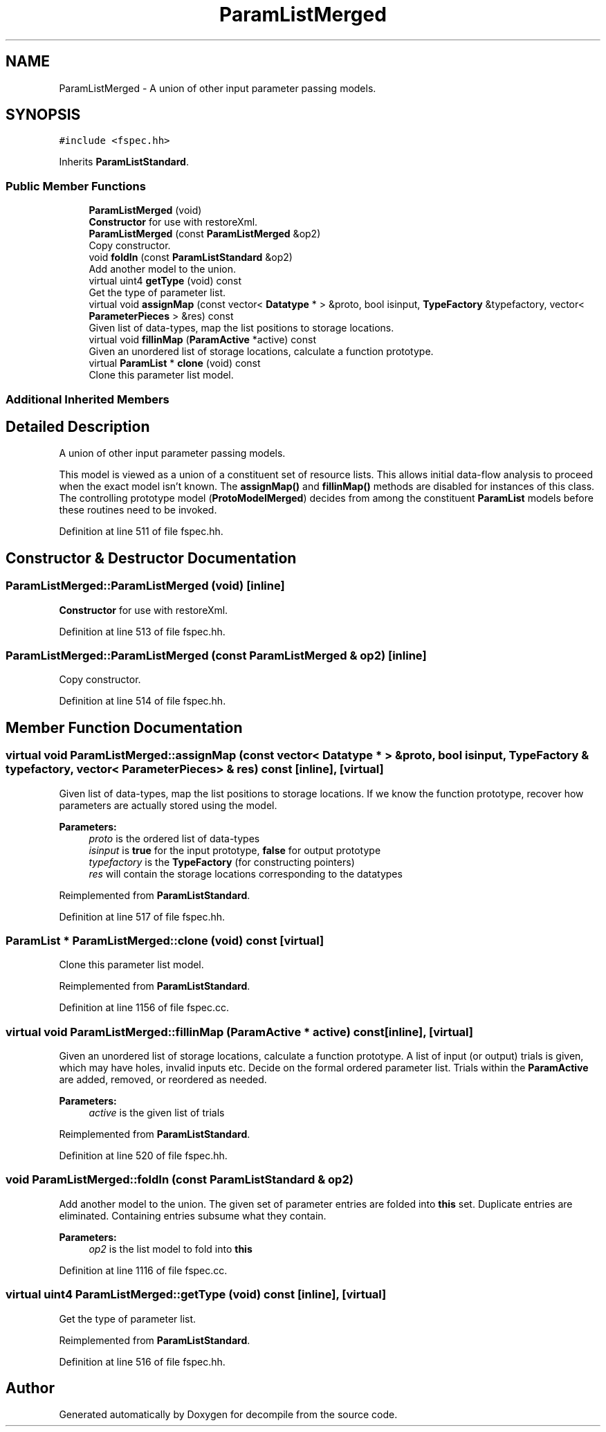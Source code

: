 .TH "ParamListMerged" 3 "Sun Apr 14 2019" "decompile" \" -*- nroff -*-
.ad l
.nh
.SH NAME
ParamListMerged \- A union of other input parameter passing models\&.  

.SH SYNOPSIS
.br
.PP
.PP
\fC#include <fspec\&.hh>\fP
.PP
Inherits \fBParamListStandard\fP\&.
.SS "Public Member Functions"

.in +1c
.ti -1c
.RI "\fBParamListMerged\fP (void)"
.br
.RI "\fBConstructor\fP for use with restoreXml\&. "
.ti -1c
.RI "\fBParamListMerged\fP (const \fBParamListMerged\fP &op2)"
.br
.RI "Copy constructor\&. "
.ti -1c
.RI "void \fBfoldIn\fP (const \fBParamListStandard\fP &op2)"
.br
.RI "Add another model to the union\&. "
.ti -1c
.RI "virtual uint4 \fBgetType\fP (void) const"
.br
.RI "Get the type of parameter list\&. "
.ti -1c
.RI "virtual void \fBassignMap\fP (const vector< \fBDatatype\fP * > &proto, bool isinput, \fBTypeFactory\fP &typefactory, vector< \fBParameterPieces\fP > &res) const"
.br
.RI "Given list of data-types, map the list positions to storage locations\&. "
.ti -1c
.RI "virtual void \fBfillinMap\fP (\fBParamActive\fP *active) const"
.br
.RI "Given an unordered list of storage locations, calculate a function prototype\&. "
.ti -1c
.RI "virtual \fBParamList\fP * \fBclone\fP (void) const"
.br
.RI "Clone this parameter list model\&. "
.in -1c
.SS "Additional Inherited Members"
.SH "Detailed Description"
.PP 
A union of other input parameter passing models\&. 

This model is viewed as a union of a constituent set of resource lists\&. This allows initial data-flow analysis to proceed when the exact model isn't known\&. The \fBassignMap()\fP and \fBfillinMap()\fP methods are disabled for instances of this class\&. The controlling prototype model (\fBProtoModelMerged\fP) decides from among the constituent \fBParamList\fP models before these routines need to be invoked\&. 
.PP
Definition at line 511 of file fspec\&.hh\&.
.SH "Constructor & Destructor Documentation"
.PP 
.SS "ParamListMerged::ParamListMerged (void)\fC [inline]\fP"

.PP
\fBConstructor\fP for use with restoreXml\&. 
.PP
Definition at line 513 of file fspec\&.hh\&.
.SS "ParamListMerged::ParamListMerged (const \fBParamListMerged\fP & op2)\fC [inline]\fP"

.PP
Copy constructor\&. 
.PP
Definition at line 514 of file fspec\&.hh\&.
.SH "Member Function Documentation"
.PP 
.SS "virtual void ParamListMerged::assignMap (const vector< \fBDatatype\fP * > & proto, bool isinput, \fBTypeFactory\fP & typefactory, vector< \fBParameterPieces\fP > & res) const\fC [inline]\fP, \fC [virtual]\fP"

.PP
Given list of data-types, map the list positions to storage locations\&. If we know the function prototype, recover how parameters are actually stored using the model\&. 
.PP
\fBParameters:\fP
.RS 4
\fIproto\fP is the ordered list of data-types 
.br
\fIisinput\fP is \fBtrue\fP for the input prototype, \fBfalse\fP for output prototype 
.br
\fItypefactory\fP is the \fBTypeFactory\fP (for constructing pointers) 
.br
\fIres\fP will contain the storage locations corresponding to the datatypes 
.RE
.PP

.PP
Reimplemented from \fBParamListStandard\fP\&.
.PP
Definition at line 517 of file fspec\&.hh\&.
.SS "\fBParamList\fP * ParamListMerged::clone (void) const\fC [virtual]\fP"

.PP
Clone this parameter list model\&. 
.PP
Reimplemented from \fBParamListStandard\fP\&.
.PP
Definition at line 1156 of file fspec\&.cc\&.
.SS "virtual void ParamListMerged::fillinMap (\fBParamActive\fP * active) const\fC [inline]\fP, \fC [virtual]\fP"

.PP
Given an unordered list of storage locations, calculate a function prototype\&. A list of input (or output) trials is given, which may have holes, invalid inputs etc\&. Decide on the formal ordered parameter list\&. Trials within the \fBParamActive\fP are added, removed, or reordered as needed\&. 
.PP
\fBParameters:\fP
.RS 4
\fIactive\fP is the given list of trials 
.RE
.PP

.PP
Reimplemented from \fBParamListStandard\fP\&.
.PP
Definition at line 520 of file fspec\&.hh\&.
.SS "void ParamListMerged::foldIn (const \fBParamListStandard\fP & op2)"

.PP
Add another model to the union\&. The given set of parameter entries are folded into \fBthis\fP set\&. Duplicate entries are eliminated\&. Containing entries subsume what they contain\&. 
.PP
\fBParameters:\fP
.RS 4
\fIop2\fP is the list model to fold into \fBthis\fP 
.RE
.PP

.PP
Definition at line 1116 of file fspec\&.cc\&.
.SS "virtual uint4 ParamListMerged::getType (void) const\fC [inline]\fP, \fC [virtual]\fP"

.PP
Get the type of parameter list\&. 
.PP
Reimplemented from \fBParamListStandard\fP\&.
.PP
Definition at line 516 of file fspec\&.hh\&.

.SH "Author"
.PP 
Generated automatically by Doxygen for decompile from the source code\&.
